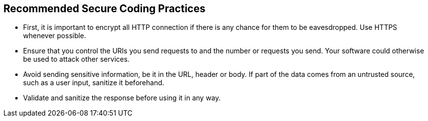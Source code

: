 == Recommended Secure Coding Practices

* First, it is important to encrypt all HTTP connection if there is any chance for them to be eavesdropped. Use HTTPS whenever possible.
* Ensure that you control the URIs you send requests to and the number or requests you send. Your software could otherwise be used to attack other services.
* Avoid sending sensitive information, be it in the URL, header or body. If part of the data comes from an untrusted source, such as a user input, sanitize it beforehand.
* Validate and sanitize the response before using it in any way.

